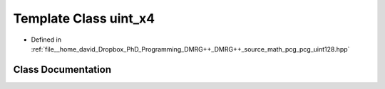 .. _exhale_class_classpcg__extras_1_1uint__x4:

Template Class uint_x4
======================

- Defined in :ref:`file__home_david_Dropbox_PhD_Programming_DMRG++_DMRG++_source_math_pcg_pcg_uint128.hpp`


Class Documentation
-------------------


.. doxygenclass:: pcg_extras::uint_x4
   :members:
   :protected-members:
   :undoc-members:
